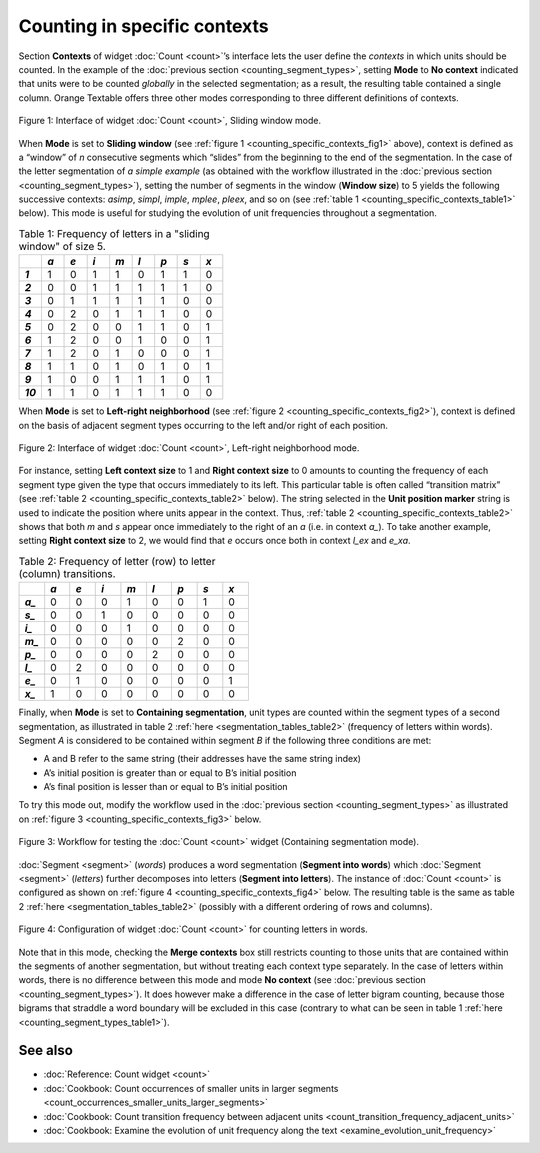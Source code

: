 Counting in specific contexts
===============================

Section **Contexts** of widget :doc:`Count <count>`’s
interface lets the user define the *contexts* in which units should be
counted. In the example of the :doc:`previous section <counting_segment_types>`,
setting **Mode** to **No context** indicated that units were to be
counted *globally* in the selected segmentation; as a result, the
resulting table contained a single column. Orange Textable offers three
other modes corresponding to three different definitions of contexts.

.. _counting_specific_contexts_fig1:

.. figure:: figures/count_mode_sliding_window_example.png
    :align: center
    :alt: Interface of widget Count, Sliding window mode

    Figure 1: Interface of widget :doc:`Count <count>`, Sliding window mode.

When **Mode** is set to **Sliding window** (see :ref:`figure 1 <counting_specific_contexts_fig1>`
above), context is defined as a “window” of *n* consecutive segments
which “slides” from the beginning to the end of the segmentation. In the
case of the letter segmentation of *a simple example* (as obtained with
the workflow illustrated in the :doc:`previous section <counting_segment_types>`),
setting the number of segments in the window (**Window size**) to 5
yields the following successive contexts: *asimp*, *simpl*, *imple*,
*mplee*, *pleex*, and so on (see :ref:`table 1 <counting_specific_contexts_table1>`
below). This mode is useful for studying the evolution of unit
frequencies throughout a segmentation.

.. _counting_specific_contexts_table1:

.. csv-table:: Table 1: Frequency of letters in a "sliding window" of size 5.
    :header: "", *a*, *e*, *i*, *m*, *l*, *p*, *s*, *x*
    :stub-columns: 1
    :widths: 3 3 3 3 3 3 3 3 3

    *1*,    1,    0,    1,    1,    0,    1,    1,    0
    *2*,    0,    0,    1,    1,    1,    1,    1,    0
    *3*,    0,    1,    1,    1,    1,    1,    0,    0
    *4*,    0,    2,    0,    1,    1,    1,    0,    0
    *5*,    0,    2,    0,    0,    1,    1,    0,    1
    *6*,    1,    2,    0,    0,    1,    0,    0,    1
    *7*,    1,    2,    0,    1,    0,    0,    0,    1
    *8*,    1,    1,    0,    1,    0,    1,    0,    1
    *9*,    1,    0,    0,    1,    1,    1,    0,    1
    *10*,   1,    1,    0,    1,    1,    1,    0,    0

When **Mode** is set to **Left-right neighborhood** (see :ref:`figure 2 <counting_specific_contexts_fig2>`),
context is defined on the basis of adjacent segment types occurring to
the left and/or right of each position.

   
.. _counting_specific_contexts_fig2:

.. figure:: figures/count_mode_left_right_neighborhood_example.png
    :align: center
    :alt: Interface of widget Count, Left-right neighborhood mode

    Figure 2: Interface of widget :doc:`Count <count>`, Left-right neighborhood mode.

For instance, setting **Left context size** to 1 and **Right context
size** to 0 amounts to counting the frequency of each segment type given
the type that occurs immediately to its left. This particular table is
often called “transition matrix” (see :ref:`table 2 <counting_specific_contexts_table2>`
below). The string selected in the **Unit position marker** string is
used to indicate the position where units appear in the context. Thus,
:ref:`table 2 <counting_specific_contexts_table2>`
shows that both *m* and *s* appear once immediately to the right of an
*a* (i.e. in context *a\_*). To take another example, setting **Right
context size** to 2, we would find that *e* occurs once both in context
*l_ex* and *e_xa*.

.. _counting_specific_contexts_table2:

.. csv-table:: Table 2: Frequency of letter (row) to letter (column) transitions.
    :header: "", *a*, *e*, *i*, *m*, *l*, *p*, *s*, *x*
    :stub-columns: 1
    :widths: 3 3 3 3 3 3 3 3 3

    *a_*,    0,    0,    0,    1,    0,    0,    1,    0
    *s_*,    0,    0,    1,    0,    0,    0,    0,    0
    *i_*,    0,    0,    0,    1,    0,    0,    0,    0
    *m_*,    0,    0,    0,    0,    0,    2,    0,    0
    *p_*,    0,    0,    0,    0,    2,    0,    0,    0
    *l_*,    0,    2,    0,    0,    0,    0,    0,    0
    *e_*,    0,    1,    0,    0,    0,    0,    0,    1
    *x_*,    1,    0,    0,    0,    0,    0,    0,    0

Finally, when **Mode** is set to **Containing segmentation**, unit types
are counted within the segment types of a second segmentation, as
illustrated in table 2
:ref:`here <segmentation_tables_table2>`
(frequency of letters within words). Segment *A* is considered to be
contained within segment *B* if the following three conditions are met:

-  A and B refer to the same string (their addresses have the same
   string index)

-  A’s initial position is greater than or equal to B’s initial position

-  A’s final position is lesser than or equal to B’s initial position

To try this mode out, modify the workflow used in the :doc:`previous section <counting_segment_types>`
as illustrated on :ref:`figure 3 <counting_specific_contexts_fig3>`
below.

.. _counting_specific_contexts_fig3:

.. figure:: figures/count_mode_containing_segmentation_example_schema.png
    :align: center
    :alt: Schema for testing the Count widget (Containing segmentation mode)
    :scale: 80 %

    Figure 3: Workflow for testing the :doc:`Count <count>` widget (Containing segmentation mode).

:doc:`Segment <segment>`
(*words*) produces a word segmentation (**Segment into words**) which
:doc:`Segment <segment>`
(*letters*) further decomposes into letters (**Segment into letters**).
The instance of
:doc:`Count <count>`
is configured as shown on :ref:`figure 4 <counting_specific_contexts_fig4>`
below. The resulting table is the same as table 2
:ref:`here <segmentation_tables_table2>`
(possibly with a different ordering of rows and columns).

.. _counting_specific_contexts_fig4:

.. figure:: figures/count_mode_containing_segmentation_example.png
    :align: center
    :alt: Interface of widget Count, Containing segmentation mode

    Figure 4: Configuration of widget :doc:`Count <count>` for counting letters in words.

Note that in this mode, checking the **Merge contexts** box still
restricts counting to those units that are contained within the segments
of another segmentation, but without treating each context type
separately. In the case of letters within words, there is no difference
between this mode and mode **No context** (see :doc:`previous section <counting_segment_types>`).
It does however make a difference in the case of letter bigram counting,
because those bigrams that straddle a word boundary will be excluded in
this case (contrary to what can be seen in table 1
:ref:`here <counting_segment_types_table1>`).

See also
-----------------

- :doc:`Reference: Count widget <count>`
- :doc:`Cookbook: Count occurrences of smaller units in larger segments <count_occurrences_smaller_units_larger_segments>`
- :doc:`Cookbook: Count transition frequency between adjacent units <count_transition_frequency_adjacent_units>`
- :doc:`Cookbook: Examine the evolution of unit frequency along the text <examine_evolution_unit_frequency>`